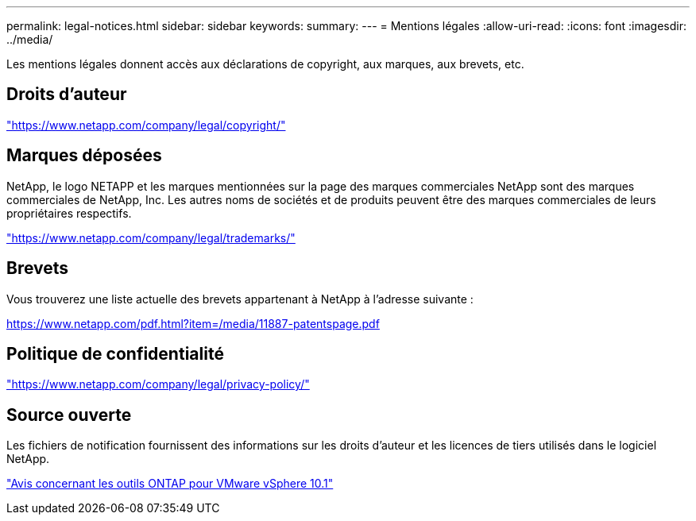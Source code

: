 ---
permalink: legal-notices.html 
sidebar: sidebar 
keywords:  
summary:  
---
= Mentions légales
:allow-uri-read: 
:icons: font
:imagesdir: ../media/


[role="lead"]
Les mentions légales donnent accès aux déclarations de copyright, aux marques, aux brevets, etc.



== Droits d'auteur

link:https://www.netapp.com/company/legal/copyright/["https://www.netapp.com/company/legal/copyright/"^]



== Marques déposées

NetApp, le logo NETAPP et les marques mentionnées sur la page des marques commerciales NetApp sont des marques commerciales de NetApp, Inc. Les autres noms de sociétés et de produits peuvent être des marques commerciales de leurs propriétaires respectifs.

link:https://www.netapp.com/company/legal/trademarks/["https://www.netapp.com/company/legal/trademarks/"^]



== Brevets

Vous trouverez une liste actuelle des brevets appartenant à NetApp à l'adresse suivante :

link:https://www.netapp.com/pdf.html?item=/media/11887-patentspage.pdf["https://www.netapp.com/pdf.html?item=/media/11887-patentspage.pdf"^]



== Politique de confidentialité

link:https://www.netapp.com/company/legal/privacy-policy/["https://www.netapp.com/company/legal/privacy-policy/"^]



== Source ouverte

Les fichiers de notification fournissent des informations sur les droits d'auteur et les licences de tiers utilisés dans le logiciel NetApp.

https://library.netapp.com/ecm/ecm_download_file/ECMLP3319072["Avis concernant les outils ONTAP pour VMware vSphere 10.1"^]
